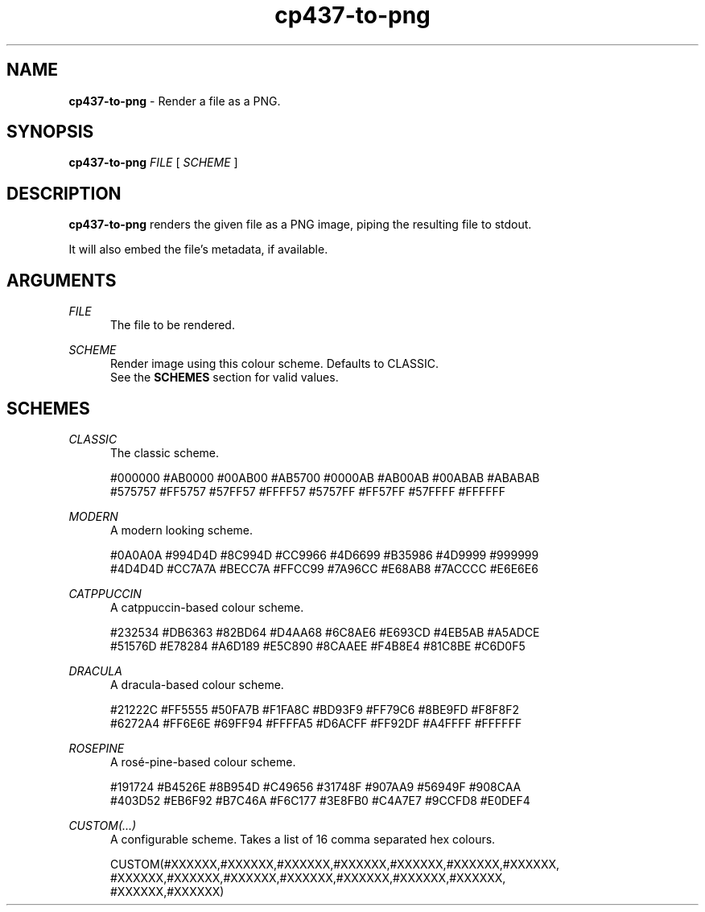 .TH cp437-to-png 1
." -----------------------------------------------------------------------------
.SH NAME
.B cp437-to-png
- Render a file as a PNG.
." -----------------------------------------------------------------------------
.SH SYNOPSIS
.B cp437-to-png
.I FILE
[
.I SCHEME
]
." -----------------------------------------------------------------------------
.SH DESCRIPTION
.B cp437-to-png
renders the given file as a PNG image, piping the resulting file to stdout.
.PP
It will also embed the file's metadata, if available.
." -----------------------------------------------------------------------------
.SH ARGUMENTS
.I FILE
.RS .5i
The file to be rendered.
.RE
." -------------------------------------
.PP
.I SCHEME
.RS .5i
Render image using this colour scheme. Defaults to CLASSIC.
.nf
.fi
See the
.B SCHEMES
section for valid values.
.RE
." -----------------------------------------------------------------------------
.SH SCHEMES
.I CLASSIC
.RS .5i
The classic scheme.
.PP
.nf
#000000 #AB0000 #00AB00 #AB5700 #0000AB #AB00AB #00ABAB #ABABAB
#575757 #FF5757 #57FF57 #FFFF57 #5757FF #FF57FF #57FFFF #FFFFFF
.fi
.RE
." -------------------------------------
.PP
.I MODERN
.RS .5i
A modern looking scheme.
.PP
.nf
#0A0A0A #994D4D #8C994D #CC9966 #4D6699 #B35986 #4D9999 #999999
#4D4D4D #CC7A7A #BECC7A #FFCC99 #7A96CC #E68AB8 #7ACCCC #E6E6E6
.fi
.RE
." -------------------------------------
.PP
.I CATPPUCCIN
.RS .5i
A catppuccin-based colour scheme.
.PP
.nf
#232534 #DB6363 #82BD64 #D4AA68 #6C8AE6 #E693CD #4EB5AB #A5ADCE
#51576D #E78284 #A6D189 #E5C890 #8CAAEE #F4B8E4 #81C8BE #C6D0F5
.fi
.RE
." -------------------------------------
.PP
.I DRACULA
.RS .5i
A dracula-based colour scheme.
.PP
.nf
#21222C #FF5555 #50FA7B #F1FA8C #BD93F9 #FF79C6 #8BE9FD #F8F8F2
#6272A4 #FF6E6E #69FF94 #FFFFA5 #D6ACFF #FF92DF #A4FFFF #FFFFFF
.fi
.RE
." -------------------------------------
.PP
.I ROSEPINE
.RS .5i
A rosé-pine-based colour scheme.
.PP
.nf
#191724 #B4526E #8B954D #C49656 #31748F #907AA9 #56949F #908CAA
#403D52 #EB6F92 #B7C46A #F6C177 #3E8FB0 #C4A7E7 #9CCFD8 #E0DEF4
.fi
.RE
." -------------------------------------
.PP
.I CUSTOM(...)
.RS .5i
A configurable scheme. Takes a list of 16 comma separated hex colours.
.PP
.nf
CUSTOM(#XXXXXX,#XXXXXX,#XXXXXX,#XXXXXX,#XXXXXX,#XXXXXX,#XXXXXX,
       #XXXXXX,#XXXXXX,#XXXXXX,#XXXXXX,#XXXXXX,#XXXXXX,#XXXXXX,
       #XXXXXX,#XXXXXX)
.fi
.RE
